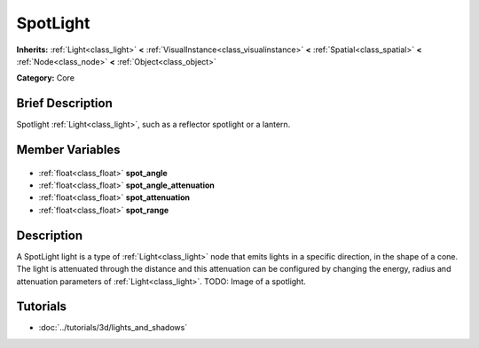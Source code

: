 .. Generated automatically by doc/tools/makerst.py in Godot's source tree.
.. DO NOT EDIT THIS FILE, but the SpotLight.xml source instead.
.. The source is found in doc/classes or modules/<name>/doc_classes.

.. _class_SpotLight:

SpotLight
=========

**Inherits:** :ref:`Light<class_light>` **<** :ref:`VisualInstance<class_visualinstance>` **<** :ref:`Spatial<class_spatial>` **<** :ref:`Node<class_node>` **<** :ref:`Object<class_object>`

**Category:** Core

Brief Description
-----------------

Spotlight :ref:`Light<class_light>`, such as a reflector spotlight or a lantern.

Member Variables
----------------

  .. _class_SpotLight_spot_angle:

- :ref:`float<class_float>` **spot_angle**

  .. _class_SpotLight_spot_angle_attenuation:

- :ref:`float<class_float>` **spot_angle_attenuation**

  .. _class_SpotLight_spot_attenuation:

- :ref:`float<class_float>` **spot_attenuation**

  .. _class_SpotLight_spot_range:

- :ref:`float<class_float>` **spot_range**


Description
-----------

A SpotLight light is a type of :ref:`Light<class_light>` node that emits lights in a specific direction, in the shape of a cone. The light is attenuated through the distance and this attenuation can be configured by changing the energy, radius and attenuation parameters of :ref:`Light<class_light>`. TODO: Image of a spotlight.

Tutorials
---------

- :doc:`../tutorials/3d/lights_and_shadows`

